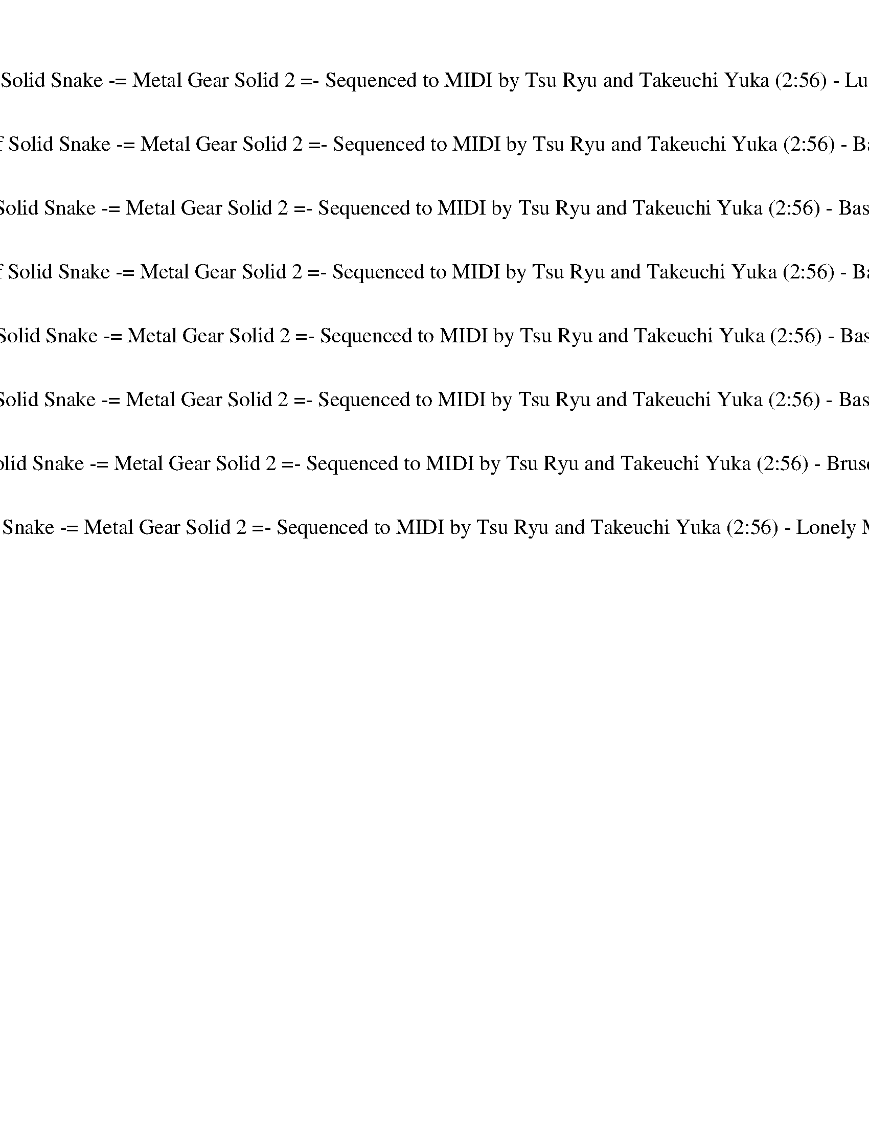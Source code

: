 %abc-2.1
%%song-title       Theme of Solid Snake -= Metal Gear Solid 2 =- Sequenced to MIDI by Tsu Ryu and Takeuchi Yuka
%%song-duration    2:56
%%abc-creator Maestro v2.5.0
%%abc-version 2.1

X: 1
T: Theme of Solid Snake -= Metal Gear Solid 2 =- Sequenced to MIDI by Tsu Ryu and Takeuchi Yuka (2:56) - Lute of Ages
%%part-name Lute of Ages
M: 4/4
Q: 150
K: C maj

+mf+ z8 |
z8 |
z8 |
z8 |
z8 |
z8 |
z8 |
z8 |
z8 |
% Bar 10 (0:14)
z8 |
z8 |
z8 |
z8 |
z8 |
z8 |
z8 |
z8 |
z8 |
z8 |
% Bar 20 (0:30)
z8 |
z8 |
z8 |
z8 |
z8 |
z8 |
z8 |
z8 |
z8 |
z8 |
% Bar 30 (0:46)
z8 |
z8 |
z8 |
z8 |
z8 |
z8 |
z8 |
z8 |
z8 |
a/ a/ ^c/ c/ ^g/ g/ c/ c/ a/ a/ c/ c/ g/ g/ c/ c/ |
% Bar 40 (1:02)
a/ a/ ^c/ c/ ^g/ g/ c/ c/ a/ a/ c/ c/ g/ g/ c/ c/ |
a/ a/ ^c/ c/ ^g/ g/ c/ c/ a/ a/ c/ c/ g/ g/ c/ c/ |
a/ a/ ^c/ c/ ^g/ g/ c/ c/ a/ a/ c/ c/ g/ g/ c/ c/ |
a/ a/ ^c/ c/ ^g/ g/ c/ c/ a/ a/ c/ c/ g/ g/ c/ c/ |
a/ a/ ^c/ c/ ^g/ g/ c/ c/ a/ a/ c/ c/ g/ g/ c/ c/ |
a/ a/ ^c/ c/ ^g/ g/ c/ c/ a/ a/ c/ c/ g/ g/ c/ c/ |
a/ a/ ^c/ c/ ^g/ g/ c/ c/ a/ a/ c/ c/ g/ g/ c/ c/ |
[A8-^c8-] |
[A8^c8] |
[^G8-B8-] |
% Bar 50 (1:18)
[^G8B8] |
^G8- |
^G4- [G4B4] |
[^G8-B8-] |
[^G8B8] |
[A8-^c8-] |
[A8^c8] |
[^G8-B8-] |
[^G8B8] |
^G8- |
% Bar 60 (1:34)
^G4- [G4B4] |
[^G8-B8-] |
[^G8B8] |
[A8-^c8-] |
[A8^c8] |
[^G8-B8-] |
[^G8B8] |
^G8- |
^G4- [G4B4] |
[^G8-B8-] |
% Bar 70 (1:50)
[^G8B8] |
z8 |
z8 |
z8 |
z8 |
z8 |
z8 |
z8 |
z8 |
z8 |
% Bar 80 (2:06)
z8 |
z8 |
z8 |
z8 |
z8 |
z8 |
z8 |
^f/ a/ ^c/ a/ f/ a/ c/ a/ f/ a/ c/ a/ f/ a/ c/ a/ |
e/ ^g/ b/ g/ e/ g/ b/ g/ e/ g/ b/ g/ e/ g/ b/ g/ |
^f/ a/ ^c/ a/ f/ a/ c/ a/ f/ a/ c/ a/ f/ a/ c/ a/ |
% Bar 90 (2:22)
e/ ^g/ b/ g/ e/ g/ b/ g/ e/ g/ b/ g/ e/ g/ b/ g/ |
^f/ a/ ^c/ a/ f/ a/ c/ a/ f/ a/ c/ a/ f/ a/ c/ a/ |
e/ ^g/ b/ g/ e/ g/ b/ g/ e/ g/ b/ g/ e/ g/ b/ g/ |
^f/ a/ ^c/ a/ f/ a/ c/ a/ f/ a/ c/ a/ f/ a/ c/ a/ |
e/ ^g/ b/ g/ e/ g/ b/ g/ e/ g/ b/ g/ e/ g/ b/ g/ |
z8 |
z8 |
z8 |
z8 |
z8 |
% Bar 100 (2:38)
z8 |
z8 |
z8 |
z8 |
z8 |
z8 |
z8 |
z8 |
z8 |
z8 |
% Bar 110 (2:54)
z8 |]


X: 2
T: Theme of Solid Snake -= Metal Gear Solid 2 =- Sequenced to MIDI by Tsu Ryu and Takeuchi Yuka (2:56) - Basic Harp
%%part-name Basic Harp
M: 4/4
Q: 150
K: C maj

+f+ z8 |
z8 |
z8 |
z8 |
z8 |
z8 |
z8 |
z8 |
z8 |
% Bar 10 (0:14)
z8 |
z8 |
z8 |
z8 |
z8 |
z8 |
z8 |
z8 |
z8 |
z8 |
% Bar 20 (0:30)
z8 |
z8 |
z8 |
z8 |
z8 |
z8 |
z8 |
z8 |
z8 |
z8 |
% Bar 30 (0:46)
z8 |
z8 |
z8 |
z8 |
z8 |
z8 |
z8 |
z8 |
z8 |
a/ a/ ^c/ c/ ^g/ g/ c/ c/ a/ a/ c/ c/ g/ g/ c/ c/ |
% Bar 40 (1:02)
a/ a/ ^c/ c/ ^g/ g/ c/ c/ a/ a/ c/ c/ g/ g/ c/ c/ |
a/ a/ ^c/ c/ ^g/ g/ c/ c/ a/ a/ c/ c/ g/ g/ c/ c/ |
a/ a/ ^c/ c/ ^g/ g/ c/ c/ a/ a/ c/ c/ g/ g/ c/ c/ |
a/ a/ ^c/ c/ ^g/ g/ c/ c/ a/ a/ c/ c/ g/ g/ c/ c/ |
a/ a/ ^c/ c/ ^g/ g/ c/ c/ a/ a/ c/ c/ g/ g/ c/ c/ |
a/ a/ ^c/ c/ ^g/ g/ c/ c/ a/ a/ c/ c/ g/ g/ c/ c/ |
a/ a/ ^c/ c/ ^g/ g/ c/ c/ a/ a/ c/ c/ g/ g/ c/ c/ |
[A8-^c8-] |
[A8^c8] |
[^G8-B8-] |
% Bar 50 (1:18)
[^G8B8] |
^G8- |
^G4- [G4B4] |
[^G8-B8-] |
[^G8B8] |
z8 |
z8 |
z8 |
z8 |
z8 |
% Bar 60 (1:34)
z8 |
z8 |
z8 |
z8 |
z8 |
z8 |
z8 |
z8 |
z8 |
z8 |
% Bar 70 (1:50)
z8 |
z8 |
z8 |
z8 |
z8 |
z8 |
z8 |
z8 |
z8 |
z8 |
% Bar 80 (2:06)
z8 |
z8 |
z8 |
z8 |
z8 |
z8 |
z8 |
z8 |
z8 |
z8 |
% Bar 90 (2:22)
z8 |
z8 |
z8 |
z8 |
z8 |
z8 |
z8 |
z8 |
z8 |
z8 |
% Bar 100 (2:38)
z8 |
z8 |
z8 |
z8 |
z8 |
z8 |
z8 |
z8 |
z8 |
z8 |
% Bar 110 (2:54)
z8 |]


X: 3
T: Theme of Solid Snake -= Metal Gear Solid 2 =- Sequenced to MIDI by Tsu Ryu and Takeuchi Yuka (2:56) - Basic Theorbo
%%part-name Basic Theorbo
M: 4/4
Q: 150
K: C maj

+f+ ^F, F, F, F, F,/ F,/ F, F, F, |
^F,/ F,/ F, F, F, F,/ F,/ F, F, F, |
^F, F, F, F, F,/ F,/ F, F, F, |
^F,/ F,/ F, F, F, F,/ F,/ F, F, F, |
^F, F, F, F, F,/ F,/ F, F, F, |
^F,/ F,/ F, F, F, F,/ F,/ F, F, F, |
^F, F, F, F, F,/ F,/ F, F, F, |
^F,/ F,/ F, F, F, F,/ F,/ F, F, F, |
^F, F, F, F, F,/ F,/ F, F, F, |
% Bar 10 (0:14)
^F,/ F,/ F, F, F, F,/ F,/ F, F, F, |
^F, F, F, F, F,/ F,/ F, F, F, |
^F,/ F,/ F, F, F, F,/ F,/ F, F, F, |
^F, F, F, F, F,/ F,/ F, F, F, |
^F,/ F,/ F, F, F, F,/ F,/ F, F, F, |
^F, F, F, F, F,/ F,/ F, F, F, |
^F,/ F,/ F, F, F, F,/ F,/ F, F, F, |
^F, F, F, F, F,/ F,/ F, F, F, |
^F,/ F,/ F, F, F, F,/ F,/ F, F, F, |
^F, F, F, F, F,/ F,/ F, F, F, |
% Bar 20 (0:30)
^F,/ F,/ F, F, F, F,/ F,/ F, F, F, |
^F, F, F, F, F,/ F,/ F, F, F, |
^F,/ F,/ F, F, F, F,/ F,/ F, F, F, |
^F, F, F, F, F,/ F,/ F, F, F, |
^F,/ F,/ F, F, F, F,/ F,/ F, F, F, |
^F, F, F, F, F,/ F,/ F, F, F, |
^F,/ F,/ F, F, F, F,/ F,/ F, F, F, |
^F, F, F, F, F,/ F,/ F, F, F, |
^F,/ F,/ F, F, F, F,/ F,/ F, F, F, |
^F, F, F, F, F,/ F,/ F, F, F, |
% Bar 30 (0:46)
^F,/ F,/ F, F, F, F,/ F,/ F, F, F, |
^F, F, F, F, F,/ F,/ F, F, F, |
^F,/ F,/ F, F, F, F,/ F,/ F, F, F, |
^F, F, F, F, F,/ F,/ F, F, F, |
^F,/ F,/ F, F, F, F,/ F,/ F, F, F, |
^F, F, F, F, F,/ F,/ F, F, F, |
^F,/ F,/ F, F, F, F,/ F,/ F, F, F, |
z8 |
z8 |
^F,/ z/ [F,/^C/] z/ [F,/C/^F/] z/ +mf+ [C/F/] z/ +f+ [E/F/] z/ [E/F/] z/ +mf+ [E/F/] z/ +f+ [C/F/] z/ |
% Bar 40 (1:02)
[^C/^F/] z/ +mf+ [C/F/] z/ F/ z/ F/ z/ +f+ [E/F/] z/ [E/F/] z/ +mf+ [E/F/] z/ +f+ [C/F/] z/ |
+mf+ ^C/ z/ +f+ C/ z/ [C/^F/] z/ +mf+ [C/F/] z/ +f+ [E/F/] z/ [E/F/] z/ +mf+ [E/F/] z/ +f+ [C/F/] z/ |
[^C/^F/] z/ +mf+ [C/F/] z/ F/ z/ F/ z/ +f+ [E/F/] z/ [E/F/] z/ +mf+ [E/F/] z/ +f+ [C/F/] z/ |
^F,/ z/ [F,/^C/] z/ [F,/C/^F/] z/ +mf+ [C/F/] z/ +f+ [E/F/] z/ [E/F/] z/ +mf+ [E/F/] z/ +f+ [C/F/] z/ |
[^C/^F/] z/ +mf+ [C/F/] z/ F/ z/ F/ z/ +f+ [E/F/] z/ [E/F/] z/ +mf+ [E/F/] z/ +f+ [C/F/] z/ |
+mf+ ^C/ z/ +f+ C/ z/ [C/^F/] z/ +mf+ [C/F/] z/ +f+ [E/F/] z/ [E/F/] z/ +mf+ [E/F/] z/ +f+ [C/F/] z/ |
[^C/^F/] z/ +mf+ [C/F/] z/ F/ z/ F/ z/ +f+ [E/F/] z/ [E/F/] z/ +mf+ [E/F/] z/ +f+ [C/F/] z/ |
^F,/ z/ [F,/^C/] z/ [F,/C/^F/] z/ +mf+ [C/F/] z/ +f+ [E/F/] z/ [E/F/] z/ +mf+ [E/F/] z/ +f+ [C/F/] z/ |
[^C/^F/] z/ +mf+ [C/F/] z/ F/ z/ F/ z/ +f+ [E/F/] z/ [E/F/] z/ +mf+ [E/F/] z/ +f+ [C/F/] z/ |
+mf+ ^C/ z/ +f+ C/ z/ [C/^F/] z/ +mf+ [C/F/] z/ +f+ [E/F/] z/ [E/F/] z/ +mf+ [E/F/] z/ +f+ [C/F/] z/ |
% Bar 50 (1:18)
[^C/^F/] z/ +mf+ [C/F/] z/ F/ z/ F/ z/ +f+ [E/F/] z/ [E/F/] z/ +mf+ [E/F/] z/ +f+ [C/F/] z/ |
^F,/ z/ [F,/^C/] z/ [F,/C/^F/] z/ +mf+ [C/F/] z/ +f+ [E/F/] z/ [E/F/] z/ +mf+ [E/F/] z/ +f+ [C/F/] z/ |
[^C/^F/] z/ +mf+ [C/F/] z/ F/ z/ F/ z/ +f+ [E/F/] z/ [E/F/] z/ +mf+ [E/F/] z/ +f+ [C/F/] z/ |
+mf+ ^C/ z/ +f+ C/ z/ [C/^F/] z/ +mf+ [C/F/] z/ +f+ [E/F/] z/ [E/F/] z/ +mf+ [E/F/] z/ +f+ [C/F/] z/ |
[^C/^F/] z/ +mf+ [C/F/] z/ F/ z/ F/ z/ +f+ [E/F/] z/ [E/F/] z/ +mf+ [E/F/] z/ +f+ [C/F/] z/ |
^F,/ z/ [F,/^C/] z/ [F,/C/^F/] z/ +mf+ [C/F/] z/ +f+ [E/F/] z/ [E/F/] z/ +mf+ [E/F/] z/ +f+ [C/F/] z/ |
[^C/^F/] z/ +mf+ [C/F/] z/ F/ z/ F/ z/ +f+ [E/F/] z/ [E/F/] z/ +mf+ [E/F/] z/ +f+ [C/F/] z/ |
+mf+ ^C/ z/ +f+ C/ z/ [C/^F/] z/ +mf+ [C/F/] z/ +f+ [E/F/] z/ [E/F/] z/ +mf+ [E/F/] z/ +f+ [C/F/] z/ |
[^C/^F/] z/ +mf+ [C/F/] z/ F/ z/ F/ z/ +f+ [E/F/] z/ [E/F/] z/ +mf+ [E/F/] z/ +f+ [C/F/] z/ |
^F,/ z/ [F,/^C/] z/ [F,/C/^F/] z/ +mf+ [C/F/] z/ +f+ [E/F/] z/ [E/F/] z/ +mf+ [E/F/] z/ +f+ [C/F/] z/ |
% Bar 60 (1:34)
[^C/^F/] z/ +mf+ [C/F/] z/ F/ z/ F/ z/ +f+ [E/F/] z/ [E/F/] z/ +mf+ [E/F/] z/ +f+ [C/F/] z/ |
+mf+ ^C/ z/ +f+ C/ z/ [C/^F/] z/ +mf+ [C/F/] z/ +f+ [E/F/] z/ [E/F/] z/ +mf+ [E/F/] z/ +f+ [C/F/] z/ |
[^C/^F/] z/ +mf+ [C/F/] z/ F/ z/ F/ z/ +f+ [E/F/] z/ [E/F/] z/ +mf+ [E/F/] z/ +f+ [C/F/] z/ |
^F,/ z/ [F,/^C/] z/ [F,/C/^F/] z/ +mf+ [C/F/] z/ +f+ [E/F/] z/ [E/F/] z/ +mf+ [E/F/] z/ +f+ [C/F/] z/ |
[^C/^F/] z/ +mf+ [C/F/] z/ F/ z/ F/ z/ +f+ [E/F/] z/ [E/F/] z/ +mf+ [E/F/] z/ +f+ [C/F/] z/ |
+mf+ ^C/ z/ +f+ C/ z/ [C/^F/] z/ +mf+ [C/F/] z/ +f+ [E/F/] z/ [E/F/] z/ +mf+ [E/F/] z/ +f+ [C/F/] z/ |
[^C/^F/] z/ +mf+ [C/F/] z/ F/ z/ F/ z/ +f+ [E/F/] z/ [E/F/] z/ +mf+ [E/F/] z/ +f+ [C/F/] z/ |
^F,/ z/ [F,/^C/] z/ [F,/C/^F/] z/ +mf+ [C/F/] z/ +f+ [E/F/] z/ [E/F/] z/ +mf+ [E/F/] z/ +f+ [C/F/] z/ |
[^C/^F/] z/ +mf+ [C/F/] z/ F/ z/ F/ z/ +f+ [E/F/] z/ [E/F/] z/ +mf+ [E/F/] z/ +f+ [C/F/] z/ |
+mf+ ^C/ z/ +f+ C/ z/ [C/^F/] z/ +mf+ [C/F/] z/ +f+ [E/F/] z/ [E/F/] z/ +mf+ [E/F/] z/ +f+ [C/F/] z/ |
% Bar 70 (1:50)
z8 |
^F,/ z/ [F,/^C/] z/ [F,/C/^F/] z/ +mf+ [C/F/] z/ +f+ [E/F/] z/ [E/F/] z/ +mf+ [E/F/] z/ +f+ [C/F/] z/ |
[^C/^F/] z/ +mf+ [C/F/] z/ F/ z/ F/ z/ +f+ [E/F/] z/ [E/F/] z/ +mf+ [E/F/] z/ +f+ [C/F/] z/ |
+mf+ ^C/ z/ +f+ C/ z/ [C/^F/] z/ +mf+ [C/F/] z/ +f+ [E/F/] z/ [E/F/] z/ +mf+ [E/F/] z/ +f+ [C/F/] z/ |
[^C/^F/] z/ +mf+ [C/F/] z/ F/ z/ F/ z/ +f+ [E/F/] z/ [E/F/] z/ +mf+ [E/F/] z/ +f+ [C/F/] z/ |
^F,/ z/ [F,/^C/] z/ [F,/C/^F/] z/ +mf+ [C/F/] z/ +f+ [E/F/] z/ [E/F/] z/ +mf+ [E/F/] z/ +f+ [C/F/] z/ |
[^C/^F/] z/ +mf+ [C/F/] z/ F/ z/ F/ z/ +f+ [E/F/] z/ [E/F/] z/ +mf+ [E/F/] z/ +f+ [C/F/] z/ |
+mf+ ^C/ z/ +f+ C/ z/ [C/^F/] z/ +mf+ [C/F/] z/ +f+ [E/F/] z/ [E/F/] z/ +mf+ [E/F/] z/ +f+ [C/F/] z/ |
[^C/^F/] z/ +mf+ [C/F/] z/ F/ z/ F/ z/ +f+ [E/F/] z/ [E/F/] z/ +mf+ [E/F/] z/ +f+ [C/F/] z/ |
E,/ z/ [E,/B,/] z/ [E,/B,/E/] z/ +mf+ [B,/E/] z/ +f+ [D/E/] z/ [D/E/] z/ +mf+ [D/E/] z/ +f+ [B,/E/] z/ |
% Bar 80 (2:06)
[B,/E/] z/ +mf+ [B,/E/] z/ E/ z/ E/ z/ +f+ [D/E/] z/ [D/E/] z/ +mf+ [D/E/] z/ +f+ [B,/E/] z/ |
+mf+ B,/ z/ +f+ B,/ z/ [B,/E/] z/ +mf+ [B,/E/] z/ +f+ [D/E/] z/ [D/E/] z/ +mf+ [D/E/] z/ +f+ [B,/E/] z/ |
[B,/E/] z/ +mf+ [B,/E/] z/ E/ z/ E/ z/ +f+ [D/E/] z/ [D/E/] z/ +mf+ [D/E/] z/ +f+ [B,/E/] z/ |
E,/ z/ [E,/B,/] z/ [E,/B,/E/] z/ +mf+ [B,/E/] z/ +f+ [D/E/] z/ [D/E/] z/ +mf+ [D/E/] z/ +f+ [B,/E/] z/ |
[B,/E/] z/ +mf+ [B,/E/] z/ E/ z/ E/ z/ +f+ [D/E/] z/ [D/E/] z/ +mf+ [D/E/] z/ +f+ [B,/E/] z/ |
+mf+ B,/ z/ +f+ B,/ z/ [B,/E/] z/ +mf+ [B,/E/] z/ +f+ [D/E/] z/ [D/E/] z/ +mf+ [D/E/] z/ +f+ [B,/E/] z/ |
[B,/E/] z/ +mf+ [B,/E/] z/ E/ z/ E/ z/ +f+ [D/E/] z/ [D/E/] z/ +mf+ [D/E/] z/ +f+ [B,/E/] z/ |
^F,/ z/ [F,/^C/] z/ [F,/C/^F/] z/ +mf+ [C/F/] z/ +f+ [E/F/] z/ [E/F/] z/ +mf+ [E/F/] z/ +f+ [C/F/] z/ |
[^C/^F/] z/ +mf+ [C/F/] z/ F/ z/ F/ z/ +f+ [E/F/] z/ [E/F/] z/ +mf+ [E/F/] z/ +f+ [C/F/] z/ |
+mf+ ^C/ z/ +f+ C/ z/ [C/^F/] z/ +mf+ [C/F/] z/ +f+ [E/F/] z/ [E/F/] z/ +mf+ [E/F/] z/ +f+ [C/F/] z/ |
% Bar 90 (2:22)
[^C/^F/] z/ +mf+ [C/F/] z/ F/ z/ F/ z/ +f+ [E/F/] z/ [E/F/] z/ +mf+ [E/F/] z/ +f+ [C/F/] z/ |
^F,/ z/ [F,/^C/] z/ [F,/C/^F/] z/ +mf+ [C/F/] z/ +f+ [E/F/] z/ [E/F/] z/ +mf+ [E/F/] z/ +f+ [C/F/] z/ |
[^C/^F/] z/ +mf+ [C/F/] z/ F/ z/ F/ z/ +f+ [E/F/] z/ [E/F/] z/ +mf+ [E/F/] z/ +f+ [C/F/] z/ |
+mf+ ^C/ z/ +f+ C/ z/ [C/^F/] z/ +mf+ [C/F/] z/ +f+ [E/F/] z/ [E/F/] z/ +mf+ [E/F/] z/ +f+ [C/F/] z/ |
[^C/^F/] z/ +mf+ [C/F/] z/ F/ z/ F/ z/ +f+ [E/F/] z/ [E/F/] z/ +mf+ [E/F/] z/ +f+ [C/F/] z/ |
^F,2 F,2 F,2 F,2 |
^F,2 F,2 F,2 F,2 |
E,2 E,2 E,2 E,2 |
E,2 E,2 E,2 E,2 |
^D,2 D,2 D,2 D,2 |
% Bar 100 (2:38)
^D,2 D,2 D,2 D,2 |
D,2 D,2 D,2 D,2 |
E,2 E,2 E,2 E,2 |
^F,2 F,2 F,2 F,2 |
^F,2 F,2 F,2 F,2 |
E,2 E,2 E,2 E,2 |
E,2 E,2 E,2 E,2 |
^D,2 D,2 D,2 D,2 |
^D,2 D,2 D,2 D,2 |
D,2 D,2 D,2 D,2 |
% Bar 110 (2:54)
E,2 E,2 E,2 E,2 |]


X: 4
T: Theme of Solid Snake -= Metal Gear Solid 2 =- Sequenced to MIDI by Tsu Ryu and Takeuchi Yuka (2:56) - Basic Flute
%%part-name Basic Flute
M: 4/4
Q: 150
K: C maj

+mp+ z8 |
z8 |
z8 |
z8 |
z8 |
z8 |
z8 |
z8 |
[E8-^F8-B8-] |
% Bar 10 (0:14)
[E8^F8B8] |
[^D8-F8-^A8-] |
[^D8F8^A8] |
[E8-^F8-B8-] |
[E8^F8B8] |
[^D8-F8-^A8-] |
[^D8F8^A8] |
[^C8-E8-A8-] |
[^C8-E8-A8-] |
[^C8E8A8] |
% Bar 20 (0:30)
[^C8E8A8] |
[E8-^F8-B8-] |
[E8^F8B8] |
[^D8-^F8-^A8-] |
[^D8^F8^A8] |
[^C8-E8-A8-] |
[^C8-E8-A8-] |
[^C8E8A8] |
[^C8E8A8] |
[E8-^F8-B8-] |
% Bar 30 (0:46)
[E8^F8B8] |
[^D8-^F8-^A8-] |
[^D8^F8^A8] |
[^C8-E8-A8-] |
[^C8E8A8] |
[^C8-^F8-] |
[^C8-^F8-] |
[^C8^F8] |
[^C8^F8] |
z8 |
% Bar 40 (1:02)
z8 |
z8 |
z8 |
z8 |
z8 |
z8 |
z8 |
z8 |
z8 |
z8 |
% Bar 50 (1:18)
z8 |
z8 |
z8 |
z8 |
z8 |
+f+ [^F,8-A,8-] |
[^F,2-A,2-] [F,3/2A,3/2-] [F,/-A,/] [F,4A,4] |
[^G,8-B,8-] |
[^G,4B,4] [G,4B,4] |
[^C,8-A,8-] |
% Bar 60 (1:34)
[^C,4A,4] [C,4E,4] |
[^D,8-B,8-] |
[^D,4B,4] [^G,4B,4] |
[^C,8-A,8-] |
[^C,4A,4] [C,4E,4] |
[^D,8-B,8-] |
[^D,4B,4] [^G,4B,4] |
[^C,8-A,8-] |
[^C,4A,4] [C,4E,4] |
[^D,8-^F,8-] |
% Bar 70 (1:50)
[^D,8^F,8] |
z8 |
z8 |
z8 |
z8 |
z8 |
z8 |
z8 |
z8 |
+mp+ [^F,4-B,4-] [F,3B,3] [F,-A,-] |
% Bar 80 (2:06)
[^F,4-A,4-] [F,A,] [D,3F,3] |
[E,8G,8] |
[^F,4-A,4-] [F,A,] [D,3F,3] |
[^F,4-B,4-] [F,3B,3] [F,-A,-] |
[^F,4-A,4-] [F,A,] [D,3F,3] |
[E,8G,8] |
[D,8^F,8] |
^F/ A/ ^c/ A/ F/ A/ c/ A/ F/ A/ c/ A/ F/ A/ c/ A/ |
E/ ^G/ B/ G/ E/ G/ B/ G/ E/ G/ B/ G/ E/ G/ B/ G/ |
^F/ A/ ^c/ A/ F/ A/ c/ A/ F/ A/ c/ A/ F/ A/ c/ A/ |
% Bar 90 (2:22)
E/ ^G/ B/ G/ E/ G/ B/ G/ E/ G/ B/ G/ E/ G/ B/ G/ |
^F/ A/ ^c/ A/ F/ A/ c/ A/ F/ A/ c/ A/ F/ A/ c/ A/ |
E/ ^G/ B/ G/ E/ G/ B/ G/ E/ G/ B/ G/ E/ G/ B/ G/ |
^F/ A/ ^c/ A/ F/ A/ c/ A/ F/ A/ c/ A/ F/ A/ c/ A/ |
E/ ^G/ B/ G/ E/ G/ B/ G/ E/ G/ B/ G/ E/ G/ B/ G/ |
[A,8-^C8-] |
[A,4^C4] [^G,2B,2] [A,2C2] |
[^G,2-B,2] [^F,G,A,] [E,5-G,5-] |
[E,8^G,8] |
[^F,8-B,8-] |
% Bar 100 (2:38)
[^F,4-B,4] [F,4B,4] |
[E,8A,8] |
[E,4^G,4] [E,4B,4] |
[A,8-^C8-] |
[A,4^C4] [^G,2B,2] [A,2C2] |
[^G,2-B,2] [^F,G,A,] [E,5-G,5-] |
[E,8^G,8] |
[^F,8-B,8-] |
[^F,4-B,4] [F,4B,4] |
+f+ [E,4-^F,4A,4] +mp+ [E,4^C4^F4] |
% Bar 110 (2:54)
+f+ [E,4-^C4E4] +mp+ [E,4E4^G4] |]


X: 5
T: Theme of Solid Snake -= Metal Gear Solid 2 =- Sequenced to MIDI by Tsu Ryu and Takeuchi Yuka (2:56) - Basic Clarinet
%%part-name Basic Clarinet
M: 4/4
Q: 150
K: C maj

+f+ ^F,/ z/ [F,/^C/] z/ [F,/C/^F/] z/ +mf+ [C/F/] z/ +f+ [E/F/] z/ [E/F/] z/ +mf+ [E/F/] z/ +f+ [C/F/] z/ |
[^C/^F/] z/ +mf+ [C/F/] z/ F/ z/ F/ z/ +f+ [E/F/] z/ [E/F/] z/ +mf+ [E/F/] z/ +f+ [C/F/] z/ |
+mf+ ^C/ z/ +f+ C/ z/ [C/^F/] z/ +mf+ [C/F/] z/ +f+ [E/F/] z/ [E/F/] z/ +mf+ [E/F/] z/ +f+ [C/F/] z/ |
[^C/^F/] z/ +mf+ [C/F/] z/ F/ z/ F/ z/ +f+ [E/F/] z/ [E/F/] z/ +mf+ [E/F/] z/ +f+ [C/F/] z/ |
+mf+ ^C/ z/ +f+ C/ z/ [C/^F/] z/ +mf+ [C/F/] z/ +f+ [E/F/] z/ [E/F/] z/ +mf+ [E/F/] z/ +f+ [C/F/] z/ |
[^C/^F/] z/ +mf+ [C/F/] z/ F/ z/ F/ z/ +f+ [E/F/] z/ [E/F/] z/ +mf+ [E/F/] z/ +f+ [C/F/] z/ |
+mf+ ^C/ z/ +f+ C/ z/ [C/^F/] z/ +mf+ [C/F/] z/ +f+ [E/F/] z/ [E/F/] z/ +mf+ [E/F/] z/ +f+ [C/F/] z/ |
[^C/^F/] z/ +mf+ [C/F/] z/ F/ z/ F/ z/ +f+ [E/F/] z/ [E/F/] z/ +mf+ [E/F/] z/ +f+ [C/F/] z/ |
+mf+ ^C/ z/ +f+ C/ z/ [C/^F/] z/ +mf+ [C/F/] z/ +f+ [E/F/] z/ [E/F/] z/ +mf+ [E/F/] z/ +f+ [C/F/] z/ |
% Bar 10 (0:14)
[^C/^F/] z/ +mf+ [C/F/] z/ F/ z/ F/ z/ +f+ [E/F/] z/ [E/F/] z/ +mf+ [E/F/] z/ +f+ [C/F/] z/ |
+mf+ ^C/ z/ +f+ C/ z/ [C/^F/] z/ +mf+ [C/F/] z/ +f+ [E/F/] z/ [E/F/] z/ +mf+ [E/F/] z/ +f+ [C/F/] z/ |
[^C/^F/] z/ +mf+ [C/F/] z/ F/ z/ F/ z/ +f+ [E/F/] z/ [E/F/] z/ +mf+ [E/F/] z/ +f+ [C/F/] z/ |
+mf+ ^C/ z/ +f+ C/ z/ [C/^F/] z/ +mf+ [C/F/] z/ +f+ [E/F/] z/ [E/F/] z/ +mf+ [E/F/] z/ +f+ [C/F/] z/ |
[^C/^F/] z/ +mf+ [C/F/] z/ F/ z/ F/ z/ +f+ [E/F/] z/ [E/F/] z/ +mf+ [E/F/] z/ +f+ [C/F/] z/ |
+mf+ ^C/ z/ +f+ C/ z/ [C/^F/] z/ +mf+ [C/F/] z/ +f+ [E/F/] z/ [E/F/] z/ +mf+ [E/F/] z/ +f+ [C/F/] z/ |
[^C/^F/] z/ +mf+ [C/F/] z/ F/ z/ F/ z/ +f+ [E/F/] z/ [E/F/] z/ +mf+ [E/F/] z/ +f+ [C/F/] z/ |
+mf+ ^C/ z/ +f+ C/ z/ [C/^F/] z/ +mf+ [C/F/] z/ +f+ [E/F/] z/ [E/F/] z/ +mf+ [E/F/] z/ +f+ [C/F/] z/ |
[^C/^F/] z/ +mf+ [C/F/] z/ F/ z/ F/ z/ +f+ [E/F/] z/ [E/F/] z/ +mf+ [E/F/] z/ +f+ [C/F/] z/ |
+mf+ ^C/ z/ +f+ C/ z/ [C/^F/] z/ +mf+ [C/F/] z/ +f+ [E/F/] z/ [E/F/] z/ +mf+ [E/F/] z/ +f+ [C/F/] z/ |
% Bar 20 (0:30)
[^C/^F/] z/ +mf+ [C/F/] z/ F/ z/ F/ z/ +f+ [E/F/] z/ [E/F/] z/ +mf+ [E/F/] z/ +f+ [C/F/] z/ |
+mf+ ^C/ z/ +f+ C/ z/ [C/^F/] z/ +mf+ [C/F/] z/ +f+ [E/F/] z/ [E/F/] z/ +mf+ [E/F/] z/ +f+ [C/F/] z/ |
[^C/^F/] z/ +mf+ [C/F/] z/ F/ z/ F/ z/ +f+ [E/F/] z/ [E/F/] z/ +mf+ [E/F/] z/ +f+ [C/F/] z/ |
+mf+ ^C/ z/ +f+ C/ z/ [C/^F/] z/ +mf+ [C/F/] z/ +f+ [E/F/] z/ [E/F/] z/ +mf+ [E/F/] z/ +f+ [C/F/] z/ |
[^C/^F/] z/ +mf+ [C/F/] z/ F/ z/ F/ z/ +f+ [E/F/] z/ [E/F/] z/ +mf+ [E/F/] z/ +f+ [C/F/] z/ |
+mf+ ^C/ z/ +f+ C/ z/ [C/^F/] z/ +mf+ [C/F/] z/ +f+ [E/F/] z/ [E/F/] z/ +mf+ [E/F/] z/ +f+ [C/F/] z/ |
[^C/^F/] z/ +mf+ [C/F/] z/ F/ z/ F/ z/ +f+ [E/F/] z/ [E/F/] z/ +mf+ [E/F/] z/ +f+ [C/F/] z/ |
+mf+ ^C/ z/ +f+ C/ z/ [C/^F/] z/ +mf+ [C/F/] z/ +f+ [E/F/] z/ [E/F/] z/ +mf+ [E/F/] z/ +f+ [C/F/] z/ |
[^C/^F/] z/ +mf+ [C/F/] z/ F/ z/ F/ z/ +f+ [E/F/] z/ [E/F/] z/ +mf+ [E/F/] z/ +f+ [C/F/] z/ |
+mf+ ^C/ z/ +f+ C/ z/ [C/^F/] z/ +mf+ [C/F/] z/ +f+ [E/F/] z/ [E/F/] z/ +mf+ [E/F/] z/ +f+ [C/F/] z/ |
% Bar 30 (0:46)
[^C/^F/] z/ +mf+ [C/F/] z/ F/ z/ F/ z/ +f+ [E/F/] z/ [E/F/] z/ +mf+ [E/F/] z/ +f+ [C/F/] z/ |
+mf+ ^C/ z/ +f+ C/ z/ [C/^F/] z/ +mf+ [C/F/] z/ +f+ [E/F/] z/ [E/F/] z/ +mf+ [E/F/] z/ +f+ [C/F/] z/ |
[^C/^F/] z/ +mf+ [C/F/] z/ F/ z/ F/ z/ +f+ [E/F/] z/ [E/F/] z/ +mf+ [E/F/] z/ +f+ [C/F/] z/ |
+mf+ ^C/ z/ +f+ C/ z/ [C/^F/] z/ +mf+ [C/F/] z/ +f+ [E/F/] z/ [E/F/] z/ +mf+ [E/F/] z/ +f+ [C/F/] z/ |
[^C/^F/] z/ +mf+ [C/F/] z/ F/ z/ F/ z/ +f+ [E/F/] z/ [E/F/] z/ +mf+ [E/F/] z/ +f+ [C/F/] z/ |
+mf+ ^C/ z/ +f+ C/ z/ [C/^F/] z/ +mf+ [C/F/] z/ +f+ [E/F/] z/ [E/F/] z/ +mf+ [E/F/] z/ +f+ [C/F/] z/ |
[^C/^F/] z/ +mf+ [C/F/] z/ F/ z/ F/ z/ +f+ [E/F/] z/ [E/F/] z/ +mf+ [E/F/] z/ +f+ [C/F/] z/ |
z8 |
z8 |
^F,/ z/ [F,/^C/] z/ [F,/C/^F/] z/ +mf+ [C/F/] z/ +f+ [E/F/] z/ [E/F/] z/ +mf+ [E/F/] z/ +f+ [C/F/] z/ |
% Bar 40 (1:02)
[^C/^F/] z/ +mf+ [C/F/] z/ F/ z/ F/ z/ +f+ [E/F/] z/ [E/F/] z/ +mf+ [E/F/] z/ +f+ [C/F/] z/ |
+mf+ ^C/ z/ +f+ C/ z/ [C/^F/] z/ +mf+ [C/F/] z/ +f+ [E/F/] z/ [E/F/] z/ +mf+ [E/F/] z/ +f+ [C/F/] z/ |
[^C/^F/] z/ +mf+ [C/F/] z/ F/ z/ F/ z/ +f+ [E/F/] z/ [E/F/] z/ +mf+ [E/F/] z/ +f+ [C/F/] z/ |
^F,/ z/ [F,/^C/] z/ [F,/C/^F/] z/ +mf+ [C/F/] z/ +f+ [E/F/] z/ [E/F/] z/ +mf+ [E/F/] z/ +f+ [C/F/] z/ |
[^C/^F/] z/ +mf+ [C/F/] z/ F/ z/ F/ z/ +f+ [E/F/] z/ [E/F/] z/ +mf+ [E/F/] z/ +f+ [C/F/] z/ |
+mf+ ^C/ z/ +f+ C/ z/ [C/^F/] z/ +mf+ [C/F/] z/ +f+ [E/F/] z/ [E/F/] z/ +mf+ [E/F/] z/ +f+ [C/F/] z/ |
[^C/^F/] z/ +mf+ [C/F/] z/ F/ z/ F/ z/ +f+ [E/F/] z/ [E/F/] z/ +mf+ [E/F/] z/ +f+ [C/F/] z/ |
^F,/ z/ [F,/^C/] z/ [F,/C/^F/] z/ +mf+ [C/F/] z/ +f+ [E/F/] z/ [E/F/] z/ +mf+ [E/F/] z/ +f+ [C/F/] z/ |
[^C/^F/] z/ +mf+ [C/F/] z/ F/ z/ F/ z/ +f+ [E/F/] z/ [E/F/] z/ +mf+ [E/F/] z/ +f+ [C/F/] z/ |
+mf+ ^C/ z/ +f+ C/ z/ [C/^F/] z/ +mf+ [C/F/] z/ +f+ [E/F/] z/ [E/F/] z/ +mf+ [E/F/] z/ +f+ [C/F/] z/ |
% Bar 50 (1:18)
[^C/^F/] z/ +mf+ [C/F/] z/ F/ z/ F/ z/ +f+ [E/F/] z/ [E/F/] z/ +mf+ [E/F/] z/ +f+ [C/F/] z/ |
^F,/ z/ [F,/^C/] z/ [F,/C/^F/] z/ +mf+ [C/F/] z/ +f+ [E/F/] z/ [E/F/] z/ +mf+ [E/F/] z/ +f+ [C/F/] z/ |
[^C/^F/] z/ +mf+ [C/F/] z/ F/ z/ F/ z/ +f+ [E/F/] z/ [E/F/] z/ +mf+ [E/F/] z/ +f+ [C/F/] z/ |
+mf+ ^C/ z/ +f+ C/ z/ [C/^F/] z/ +mf+ [C/F/] z/ +f+ [E/F/] z/ [E/F/] z/ +mf+ [E/F/] z/ +f+ [C/F/] z/ |
[^C/^F/] z/ +mf+ [C/F/] z/ F/ z/ F/ z/ +f+ [E/F/] z/ [E/F/] z/ +mf+ [E/F/] z/ +f+ [C/F/] z/ |
^F,/ z/ [F,/^C/] z/ [F,/C/^F/] z/ +mf+ [C/F/] z/ +f+ [E/F/] z/ [E/F/] z/ +mf+ [E/F/] z/ +f+ [C/F/] z/ |
[^C/^F/] z/ +mf+ [C/F/] z/ F/ z/ F/ z/ +f+ [E/F/] z/ [E/F/] z/ +mf+ [E/F/] z/ +f+ [C/F/] z/ |
+mf+ ^C/ z/ +f+ C/ z/ [C/^F/] z/ +mf+ [C/F/] z/ +f+ [E/F/] z/ [E/F/] z/ +mf+ [E/F/] z/ +f+ [C/F/] z/ |
[^C/^F/] z/ +mf+ [C/F/] z/ F/ z/ F/ z/ +f+ [E/F/] z/ [E/F/] z/ +mf+ [E/F/] z/ +f+ [C/F/] z/ |
^F,/ z/ [F,/^C/] z/ [F,/C/^F/] z/ +mf+ [C/F/] z/ +f+ [E/F/] z/ [E/F/] z/ +mf+ [E/F/] z/ +f+ [C/F/] z/ |
% Bar 60 (1:34)
[^C/^F/] z/ +mf+ [C/F/] z/ F/ z/ F/ z/ +f+ [E/F/] z/ [E/F/] z/ +mf+ [E/F/] z/ +f+ [C/F/] z/ |
+mf+ ^C/ z/ +f+ C/ z/ [C/^F/] z/ +mf+ [C/F/] z/ +f+ [E/F/] z/ [E/F/] z/ +mf+ [E/F/] z/ +f+ [C/F/] z/ |
[^C/^F/] z/ +mf+ [C/F/] z/ F/ z/ F/ z/ +f+ [E/F/] z/ [E/F/] z/ +mf+ [E/F/] z/ +f+ [C/F/] z/ |
^F,/ z/ [F,/^C/] z/ [F,/C/^F/] z/ +mf+ [C/F/] z/ +f+ [E/F/] z/ [E/F/] z/ +mf+ [E/F/] z/ +f+ [C/F/] z/ |
[^C/^F/] z/ +mf+ [C/F/] z/ F/ z/ F/ z/ +f+ [E/F/] z/ [E/F/] z/ +mf+ [E/F/] z/ +f+ [C/F/] z/ |
+mf+ ^C/ z/ +f+ C/ z/ [C/^F/] z/ +mf+ [C/F/] z/ +f+ [E/F/] z/ [E/F/] z/ +mf+ [E/F/] z/ +f+ [C/F/] z/ |
[^C/^F/] z/ +mf+ [C/F/] z/ F/ z/ F/ z/ +f+ [E/F/] z/ [E/F/] z/ +mf+ [E/F/] z/ +f+ [C/F/] z/ |
^F,/ z/ [F,/^C/] z/ [F,/C/^F/] z/ +mf+ [C/F/] z/ +f+ [E/F/] z/ [E/F/] z/ +mf+ [E/F/] z/ +f+ [C/F/] z/ |
[^C/^F/] z/ +mf+ [C/F/] z/ F/ z/ F/ z/ +f+ [E/F/] z/ [E/F/] z/ +mf+ [E/F/] z/ +f+ [C/F/] z/ |
+mf+ ^C/ z/ +f+ C/ z/ [C/^F/] z/ +mf+ [C/F/] z/ +f+ [E/F/] z/ [E/F/] z/ +mf+ [E/F/] z/ +f+ [C/F/] z/ |
% Bar 70 (1:50)
z8 |
^F,/ z/ [F,/^C/] z/ [F,/C/^F/] z/ +mf+ [C/F/] z/ +f+ [E/F/] z/ [E/F/] z/ +mf+ [E/F/] z/ +f+ [C/F/] z/ |
[^C/^F/] z/ +mf+ [C/F/] z/ F/ z/ F/ z/ +f+ [E/F/] z/ [E/F/] z/ +mf+ [E/F/] z/ +f+ [C/F/] z/ |
+mf+ ^C/ z/ +f+ C/ z/ [C/^F/] z/ +mf+ [C/F/] z/ +f+ [E/F/] z/ [E/F/] z/ +mf+ [E/F/] z/ +f+ [C/F/] z/ |
[^C/^F/] z/ +mf+ [C/F/] z/ F/ z/ F/ z/ +f+ [E/F/] z/ [E/F/] z/ +mf+ [E/F/] z/ +f+ [C/F/] z/ |
^F,/ z/ [F,/^C/] z/ [F,/C/^F/] z/ +mf+ [C/F/] z/ +f+ [E/F/] z/ [E/F/] z/ +mf+ [E/F/] z/ +f+ [C/F/] z/ |
[^C/^F/] z/ +mf+ [C/F/] z/ F/ z/ F/ z/ +f+ [E/F/] z/ [E/F/] z/ +mf+ [E/F/] z/ +f+ [C/F/] z/ |
+mf+ ^C/ z/ +f+ C/ z/ [C/^F/] z/ +mf+ [C/F/] z/ +f+ [E/F/] z/ [E/F/] z/ +mf+ [E/F/] z/ +f+ [C/F/] z/ |
[^C/^F/] z/ +mf+ [C/F/] z/ F/ z/ F/ z/ +f+ [E/F/] z/ [E/F/] z/ +mf+ [E/F/] z/ +f+ [C/F/] z/ |
E,/ z/ [E,/B,/] z/ [E,/B,/E/] z/ +mf+ [B,/E/] z/ +f+ [D/E/] z/ [D/E/] z/ +mf+ [D/E/] z/ +f+ [B,/E/] z/ |
% Bar 80 (2:06)
[B,/E/] z/ +mf+ [B,/E/] z/ E/ z/ E/ z/ +f+ [D/E/] z/ [D/E/] z/ +mf+ [D/E/] z/ +f+ [B,/E/] z/ |
+mf+ B,/ z/ +f+ B,/ z/ [B,/E/] z/ +mf+ [B,/E/] z/ +f+ [D/E/] z/ [D/E/] z/ +mf+ [D/E/] z/ +f+ [B,/E/] z/ |
[B,/E/] z/ +mf+ [B,/E/] z/ E/ z/ E/ z/ +f+ [D/E/] z/ [D/E/] z/ +mf+ [D/E/] z/ +f+ [B,/E/] z/ |
E,/ z/ [E,/B,/] z/ [E,/B,/E/] z/ +mf+ [B,/E/] z/ +f+ [D/E/] z/ [D/E/] z/ +mf+ [D/E/] z/ +f+ [B,/E/] z/ |
[B,/E/] z/ +mf+ [B,/E/] z/ E/ z/ E/ z/ +f+ [D/E/] z/ [D/E/] z/ +mf+ [D/E/] z/ +f+ [B,/E/] z/ |
+mf+ B,/ z/ +f+ B,/ z/ [B,/E/] z/ +mf+ [B,/E/] z/ +f+ [D/E/] z/ [D/E/] z/ +mf+ [D/E/] z/ +f+ [B,/E/] z/ |
[B,/E/] z/ +mf+ [B,/E/] z/ E/ z/ E/ z/ +f+ [D/E/] z/ [D/E/] z/ +mf+ [D/E/] z/ +f+ [B,/E/] z/ |
^F,/ z/ [F,/^C/] z/ [F,/C/^F/] z/ +mf+ [C/F/] z/ +f+ [E/F/] z/ [E/F/] z/ +mf+ [E/F/] z/ +f+ [C/F/] z/ |
[^C/^F/] z/ +mf+ [C/F/] z/ F/ z/ F/ z/ +f+ [E/F/] z/ [E/F/] z/ +mf+ [E/F/] z/ +f+ [C/F/] z/ |
+mf+ ^C/ z/ +f+ C/ z/ [C/^F/] z/ +mf+ [C/F/] z/ +f+ [E/F/] z/ [E/F/] z/ +mf+ [E/F/] z/ +f+ [C/F/] z/ |
% Bar 90 (2:22)
[^C/^F/] z/ +mf+ [C/F/] z/ F/ z/ F/ z/ +f+ [E/F/] z/ [E/F/] z/ +mf+ [E/F/] z/ +f+ [C/F/] z/ |
^F,/ z/ [F,/^C/] z/ [F,/C/^F/] z/ +mf+ [C/F/] z/ +f+ [E/F/] z/ [E/F/] z/ +mf+ [E/F/] z/ +f+ [C/F/] z/ |
[^C/^F/] z/ +mf+ [C/F/] z/ F/ z/ F/ z/ +f+ [E/F/] z/ [E/F/] z/ +mf+ [E/F/] z/ +f+ [C/F/] z/ |
+mf+ ^C/ z/ +f+ C/ z/ [C/^F/] z/ +mf+ [C/F/] z/ +f+ [E/F/] z/ [E/F/] z/ +mf+ [E/F/] z/ +f+ [C/F/] z/ |
[^C/^F/] z/ +mf+ [C/F/] z/ F/ z/ F/ z/ +f+ [E/F/] z/ [E/F/] z/ +mf+ [E/F/] z/ +f+ [C/F/] z/ |
^F,/ z/ [F,/^C/] z/ [F,/C/^F/] z/ +mf+ [C/F/] z/ +f+ [E/F/] z/ [E/F/] z/ +mf+ [E/F/] z/ +f+ [C/F/] z/ |
[^C/^F/] z/ +mf+ [C/F/] z/ F/ z/ F/ z/ +f+ [E/F/] z/ [E/F/] z/ +mf+ [E/F/] z/ +f+ [C/F/] z/ |
+mf+ ^C/ z/ +f+ C/ z/ [C/^F/] z/ +mf+ [C/F/] z/ +f+ [E/F/] z/ [E/F/] z/ +mf+ [E/F/] z/ +f+ [C/F/] z/ |
[^C/^F/] z/ +mf+ [C/F/] z/ F/ z/ F/ z/ +f+ [E/F/] z/ [E/F/] z/ +mf+ [E/F/] z/ +f+ [C/F/] z/ |
+mf+ ^C/ z/ +f+ C/ z/ [C/^F/] z/ +mf+ [C/F/] z/ +f+ [E/F/] z/ [E/F/] z/ +mf+ [E/F/] z/ +f+ [C/F/] z/ |
% Bar 100 (2:38)
[^C/^F/] z/ +mf+ [C/F/] z/ F/ z/ F/ z/ +f+ [E/F/] z/ [E/F/] z/ +mf+ [E/F/] z/ +f+ [C/F/] z/ |
+mf+ ^C/ z/ +f+ C/ z/ [C/^F/] z/ +mf+ [C/F/] z/ +f+ [E/F/] z/ [E/F/] z/ +mf+ [E/F/] z/ +f+ [C/F/] z/ |
[^C/^F/] z/ +mf+ [C/F/] z/ F/ z/ F/ z/ +f+ [E/F/] z/ [E/F/] z/ +mf+ [E/F/] z/ +f+ [C/F/] z/ |
^F,/ z/ [F,/^C/] z/ [F,/C/^F/] z/ +mf+ [C/F/] z/ +f+ [E/F/] z/ [E/F/] z/ +mf+ [E/F/] z/ +f+ [C/F/] z/ |
[^C/^F/] z/ +mf+ [C/F/] z/ F/ z/ F/ z/ +f+ [E/F/] z/ [E/F/] z/ +mf+ [E/F/] z/ +f+ [C/F/] z/ |
+mf+ ^C/ z/ +f+ C/ z/ [C/^F/] z/ +mf+ [C/F/] z/ +f+ [E/F/] z/ [E/F/] z/ +mf+ [E/F/] z/ +f+ [C/F/] z/ |
[^C/^F/] z/ +mf+ [C/F/] z/ F/ z/ F/ z/ +f+ [E/F/] z/ [E/F/] z/ +mf+ [E/F/] z/ +f+ [C/F/] z/ |
+mf+ ^C/ z/ +f+ C/ z/ [C/^F/] z/ +mf+ [C/F/] z/ +f+ [E/F/] z/ [E/F/] z/ +mf+ [E/F/] z/ +f+ [C/F/] z/ |
[^C/^F/] z/ +mf+ [C/F/] z/ F/ z/ F/ z/ +f+ [E/F/] z/ [E/F/] z/ +mf+ [E/F/] z/ +f+ [C/F/] z/ |
+mf+ ^C/ z/ +f+ C/ z/ [C/^F/] z/ +mf+ [C/F/] z/ +f+ [E/F/] z/ [E/F/] z/ +mf+ [E/F/] z/ +f+ [C/F/] z/ |
% Bar 110 (2:54)
[^C/^F/] z/ +mf+ [C/F/] z/ F/ z/ F/ z/ +f+ [E/F/] z/ [E/F/] z/ +mf+ [E/F/] z/ +f+ [C/F/] z/ |]


X: 7
T: Theme of Solid Snake -= Metal Gear Solid 2 =- Sequenced to MIDI by Tsu Ryu and Takeuchi Yuka (2:56) - Basic Bassoon
%%part-name Basic Bassoon
M: 4/4
Q: 150
K: C maj

+mf+ ^f/ z/ [^c/f/] z/ [c/f/] z/ +mp+ [c/f/] z/ +mf+ [e/f/] z/ [e/f/] z/ +mp+ [e/f/] z/ +mf+ [c/f/] z/ |
[^c/^f/] z/ +mp+ [c/f/] z/ f/ z/ f/ z/ +mf+ [e/f/] z/ [e/f/] z/ +mp+ [e/f/] z/ +mf+ [c/f/] z/ |
+mp+ ^c/ z/ +mf+ c/ z/ [c/^f/] z/ +mp+ [c/f/] z/ +mf+ [e/f/] z/ [e/f/] z/ +mp+ [e/f/] z/ +mf+ [c/f/] z/ |
[^c/^f/] z/ +mp+ [c/f/] z/ f/ z/ f/ z/ +mf+ [e/f/] z/ [e/f/] z/ +mp+ [e/f/] z/ +mf+ [c/f/] z/ |
+mp+ ^c/ z/ +mf+ c/ z/ [c/^f/] z/ +mp+ [c/f/] z/ +mf+ [e/f/] z/ [e/f/] z/ +mp+ [e/f/] z/ +mf+ [c/f/] z/ |
[^c/^f/] z/ +mp+ [c/f/] z/ f/ z/ f/ z/ +mf+ [e/f/] z/ [e/f/] z/ +mp+ [e/f/] z/ +mf+ [c/f/] z/ |
+mp+ ^c/ z/ +mf+ c/ z/ [c/^f/] z/ +mp+ [c/f/] z/ +mf+ [e/f/] z/ [e/f/] z/ +mp+ [e/f/] z/ +mf+ [c/f/] z/ |
[^c/^f/] z/ +mp+ [c/f/] z/ f/ z/ f/ z/ +mf+ [e/f/] z/ [e/f/] z/ +mp+ [e/f/] z/ +mf+ [c/f/] z/ |
+mp+ ^c/ z/ +mf+ c/ z/ [c/^f/] z/ +mp+ [c/f/] z/ +mf+ [e/f/] z/ [e/f/] z/ +mp+ [e/f/] z/ +mf+ [c/f/] z/ |
% Bar 10 (0:14)
[^c/^f/] z/ +mp+ [c/f/] z/ f/ z/ f/ z/ +mf+ [e/f/] z/ [e/f/] z/ +mp+ [e/f/] z/ +mf+ [c/f/] z/ |
+mp+ ^c/ z/ +mf+ c/ z/ [c/^f/] z/ +mp+ [c/f/] z/ +mf+ [e/f/] z/ [e/f/] z/ +mp+ [e/f/] z/ +mf+ [c/f/] z/ |
[^c/^f/] z/ +mp+ [c/f/] z/ f/ z/ f/ z/ +mf+ [e/f/] z/ [e/f/] z/ +mp+ [e/f/] z/ +mf+ [c/f/] z/ |
+mp+ ^c/ z/ +mf+ c/ z/ [c/^f/] z/ +mp+ [c/f/] z/ +mf+ [e/f/] z/ [e/f/] z/ +mp+ [e/f/] z/ +mf+ [c/f/] z/ |
[^c/^f/] z/ +mp+ [c/f/] z/ f/ z/ f/ z/ +mf+ [e/f/] z/ [e/f/] z/ +mp+ [e/f/] z/ +mf+ [c/f/] z/ |
+mp+ ^c/ z/ +mf+ c/ z/ [c/^f/] z/ +mp+ [c/f/] z/ +mf+ [e/f/] z/ [e/f/] z/ +mp+ [e/f/] z/ +mf+ [c/f/] z/ |
[^c/^f/] z/ +mp+ [c/f/] z/ f/ z/ f/ z/ +mf+ [e/f/] z/ [e/f/] z/ +mp+ [e/f/] z/ +mf+ [c/f/] z/ |
+mp+ ^c/ z/ +mf+ c/ z/ [c/^f/] z/ +mp+ [c/f/] z/ +mf+ [e/f/] z/ [e/f/] z/ +mp+ [e/f/] z/ +mf+ [c/f/] z/ |
[^c/^f/] z/ +mp+ [c/f/] z/ f/ z/ f/ z/ +mf+ [e/f/] z/ [e/f/] z/ +mp+ [e/f/] z/ +mf+ [c/f/] z/ |
+mp+ ^c/ z/ +mf+ c/ z/ [c/^f/] z/ +mp+ [c/f/] z/ +mf+ [e/f/] z/ [e/f/] z/ +mp+ [e/f/] z/ +mf+ [c/f/] z/ |
% Bar 20 (0:30)
[^c/^f/] z/ +mp+ [c/f/] z/ f/ z/ f/ z/ +mf+ [e/f/] z/ [e/f/] z/ +mp+ [e/f/] z/ +mf+ [c/f/] z/ |
+mp+ ^c/ z/ +mf+ c/ z/ [c/^f/] z/ +mp+ [c/f/] z/ +mf+ [e/f/] z/ [e/f/] z/ +mp+ [e/f/] z/ +mf+ [c/f/] z/ |
[^c/^f/] z/ +mp+ [c/f/] z/ f/ z/ f/ z/ +mf+ [e/f/] z/ [e/f/] z/ +mp+ [e/f/] z/ +mf+ [c/f/] z/ |
+mp+ ^c/ z/ +mf+ c/ z/ [c/^f/] z/ +mp+ [c/f/] z/ +mf+ [e/f/] z/ [e/f/] z/ +mp+ [e/f/] z/ +mf+ [c/f/] z/ |
[^c/^f/] z/ +mp+ [c/f/] z/ f/ z/ f/ z/ +mf+ [e/f/] z/ [e/f/] z/ +mp+ [e/f/] z/ +mf+ [c/f/] z/ |
+mp+ ^c/ z/ +mf+ c/ z/ [c/^f/] z/ +mp+ [c/f/] z/ +mf+ [e/f/] z/ [e/f/] z/ +mp+ [e/f/] z/ +mf+ [c/f/] z/ |
[^c/^f/] z/ +mp+ [c/f/] z/ f/ z/ f/ z/ +mf+ [e/f/] z/ [e/f/] z/ +mp+ [e/f/] z/ +mf+ [c/f/] z/ |
+mp+ ^c/ z/ +mf+ c/ z/ [c/^f/] z/ +mp+ [c/f/] z/ +mf+ [e/f/] z/ [e/f/] z/ +mp+ [e/f/] z/ +mf+ [c/f/] z/ |
[^c/^f/] z/ +mp+ [c/f/] z/ f/ z/ f/ z/ +mf+ [e/f/] z/ [e/f/] z/ +mp+ [e/f/] z/ +mf+ [c/f/] z/ |
+mp+ ^c/ z/ +mf+ c/ z/ [c/^f/] z/ +mp+ [c/f/] z/ +mf+ [e/f/] z/ [e/f/] z/ +mp+ [e/f/] z/ +mf+ [c/f/] z/ |
% Bar 30 (0:46)
[^c/^f/] z/ +mp+ [c/f/] z/ f/ z/ f/ z/ +mf+ [e/f/] z/ [e/f/] z/ +mp+ [e/f/] z/ +mf+ [c/f/] z/ |
+mp+ ^c/ z/ +mf+ c/ z/ [c/^f/] z/ +mp+ [c/f/] z/ +mf+ [e/f/] z/ [e/f/] z/ +mp+ [e/f/] z/ +mf+ [c/f/] z/ |
[^c/^f/] z/ +mp+ [c/f/] z/ f/ z/ f/ z/ +mf+ [e/f/] z/ [e/f/] z/ +mp+ [e/f/] z/ +mf+ [c/f/] z/ |
+mp+ ^c/ z/ +mf+ c/ z/ [c/^f/] z/ +mp+ [c/f/] z/ +mf+ [e/f/] z/ [e/f/] z/ +mp+ [e/f/] z/ +mf+ [c/f/] z/ |
[^c/^f/] z/ +mp+ [c/f/] z/ f/ z/ f/ z/ +mf+ [e/f/] z/ [e/f/] z/ +mp+ [e/f/] z/ +mf+ [c/f/] z/ |
+mp+ ^c/ z/ +mf+ c/ z/ [c/^f/] z/ +mp+ [c/f/] z/ +mf+ [e/f/] z/ [e/f/] z/ +mp+ [e/f/] z/ +mf+ [c/f/] z/ |
[^c/^f/] z/ +mp+ [c/f/] z/ f/ z/ f/ z/ +mf+ [e/f/] z/ [e/f/] z/ +mp+ [e/f/] z/ +mf+ [c/f/] z/ |
z8 |
z8 |
z8 |
% Bar 40 (1:02)
z8 |
z8 |
z8 |
z8 |
z8 |
z8 |
z8 |
z8 |
z8 |
z8 |
% Bar 50 (1:18)
z8 |
z8 |
z8 |
z8 |
z8 |
z8 |
z8 |
z8 |
z8 |
z8 |
% Bar 60 (1:34)
z8 |
z8 |
z8 |
z8 |
z8 |
z8 |
z8 |
z8 |
z8 |
z8 |
% Bar 70 (1:50)
z8 |
z8 |
z8 |
z8 |
z8 |
z8 |
z8 |
z8 |
z8 |
z8 |
% Bar 80 (2:06)
z8 |
z8 |
z8 |
z8 |
z8 |
z8 |
z8 |
z8 |
z8 |
z8 |
% Bar 90 (2:22)
z8 |
z8 |
z8 |
z8 |
z8 |
^f/ z/ [^c/f/] z/ [c/f/] z/ +mp+ [c/f/] z/ +mf+ [e/f/] z/ [e/f/] z/ +mp+ [e/f/] z/ +mf+ [c/f/] z/ |
[^c/^f/] z/ +mp+ [c/f/] z/ f/ z/ f/ z/ +mf+ [e/f/] z/ [e/f/] z/ +mp+ [e/f/] z/ +mf+ [c/f/] z/ |
+mp+ ^c/ z/ +mf+ c/ z/ [c/^f/] z/ +mp+ [c/f/] z/ +mf+ [e/f/] z/ [e/f/] z/ +mp+ [e/f/] z/ +mf+ [c/f/] z/ |
[^c/^f/] z/ +mp+ [c/f/] z/ f/ z/ f/ z/ +mf+ [e/f/] z/ [e/f/] z/ +mp+ [e/f/] z/ +mf+ [c/f/] z/ |
+mp+ ^c/ z/ +mf+ c/ z/ [c/^f/] z/ +mp+ [c/f/] z/ +mf+ [e/f/] z/ [e/f/] z/ +mp+ [e/f/] z/ +mf+ [c/f/] z/ |
% Bar 100 (2:38)
[^c/^f/] z/ +mp+ [c/f/] z/ f/ z/ f/ z/ +mf+ [e/f/] z/ [e/f/] z/ +mp+ [e/f/] z/ +mf+ [c/f/] z/ |
+mp+ ^c/ z/ +mf+ c/ z/ [c/^f/] z/ +mp+ [c/f/] z/ +mf+ [e/f/] z/ [e/f/] z/ +mp+ [e/f/] z/ +mf+ [c/f/] z/ |
[^c/^f/] z/ +mp+ [c/f/] z/ f/ z/ f/ z/ +mf+ [e/f/] z/ [e/f/] z/ +mp+ [e/f/] z/ +mf+ [c/f/] z/ |
^f/ z/ [^c/f/] z/ [c/f/] z/ +mp+ [c/f/] z/ +mf+ [e/f/] z/ [e/f/] z/ +mp+ [e/f/] z/ +mf+ [c/f/] z/ |
[^c/^f/] z/ +mp+ [c/f/] z/ f/ z/ f/ z/ +mf+ [e/f/] z/ [e/f/] z/ +mp+ [e/f/] z/ +mf+ [c/f/] z/ |
+mp+ ^c/ z/ +mf+ c/ z/ [c/^f/] z/ +mp+ [c/f/] z/ +mf+ [e/f/] z/ [e/f/] z/ +mp+ [e/f/] z/ +mf+ [c/f/] z/ |
[^c/^f/] z/ +mp+ [c/f/] z/ f/ z/ f/ z/ +mf+ [e/f/] z/ [e/f/] z/ +mp+ [e/f/] z/ +mf+ [c/f/] z/ |
+mp+ ^c/ z/ +mf+ c/ z/ [c/^f/] z/ +mp+ [c/f/] z/ +mf+ [e/f/] z/ [e/f/] z/ +mp+ [e/f/] z/ +mf+ [c/f/] z/ |
[^c/^f/] z/ +mp+ [c/f/] z/ f/ z/ f/ z/ +mf+ [e/f/] z/ [e/f/] z/ +mp+ [e/f/] z/ +mf+ [c/f/] z/ |
+mp+ ^c/ z/ +mf+ c/ z/ [c/^f/] z/ +mp+ [c/f/] z/ +mf+ [e/f/] z/ [e/f/] z/ +mp+ [e/f/] z/ +mf+ [c/f/] z/ |
% Bar 110 (2:54)
[^c/^f/] z/ +mp+ [c/f/] z/ f/ z/ f/ z/ +mf+ [e/f/] z/ [e/f/] z/ +mp+ [e/f/] z/ +mf+ [c/f/] z/ |]


X: 17
T: Theme of Solid Snake -= Metal Gear Solid 2 =- Sequenced to MIDI by Tsu Ryu and Takeuchi Yuka (2:56) - Brusque Bassoon
%%part-name Brusque Bassoon
M: 4/4
Q: 150
K: C maj

+f+ z8 |
z8 |
z8 |
z8 |
z8 |
z8 |
z8 |
z8 |
z8 |
% Bar 10 (0:14)
z8 |
z8 |
z8 |
z8 |
z8 |
z8 |
z8 |
z8 |
z8 |
z8 |
% Bar 20 (0:30)
z8 |
z8 |
z8 |
z8 |
z8 |
z8 |
z8 |
z8 |
z8 |
z8 |
% Bar 30 (0:46)
z8 |
z8 |
z8 |
z8 |
z8 |
z8 |
z8 |
z8 |
z8 |
z8 |
% Bar 40 (1:02)
z8 |
z8 |
z8 |
z8 |
z8 |
z8 |
z8 |
z8 |
z8 |
z8 |
% Bar 50 (1:18)
z8 |
z8 |
z8 |
z8 |
z8 |
z8 |
z8 |
z8 |
z8 |
z8 |
% Bar 60 (1:34)
z8 |
z8 |
z8 |
z8 |
z8 |
z8 |
z8 |
z8 |
z8 |
z8 |
% Bar 70 (1:50)
z8 |
[^F4A4^f4a4] z2 [A^ca] [^G-B-^g-b-] |
[^G2-B2-^g2-b2-] [G/B/g/b/] z7/2 [E2G2e2g2] |
[^F4A4^f4a4] z4 |
[^G2-B2-^g2-b2-] [G/B/g/b/] z5/2 [E3G3e3g3] |
[^F3A3^f3a3] z3 [A^ca] [^G-B-^g-b-] |
[^G2-B2-^g2-b2-] [G/B/g/b/] z5/2 [E,3^G,3E3G3e3g3] |
[^F,4A,4^F4A4^f4a4] z4 |
[E,2-^G,2-E2-^G2-e2-^g2-] [E,/G,/E/G/e/g/] z11/2 |
[^F2-B2-^f2-b2-] [F/B/f/b/] z7/2 [FBfb] [F-A-f-a-] |
% Bar 80 (2:06)
[^F3/2A3/2^f3/2a3/2] z7/2 [D3F3d3f3] |
[E3G3e3g3] z5 |
[^F2-A2-^f2-a2-] [F3/2A3/2f3/2a3/2] z3/2 [D3F3d3f3] |
[^F2-B2-^f2-b2-] [F/B/f/b/] z7/2 [FBfb] [F-A-f-a-] |
[^F3/2A3/2^f3/2a3/2] z7/2 [D3F3d3f3] |
[E3G3e3g3] z5 |
[D2-^F2-d2-^f2-] [D3/2F3/2d3/2f3/2] z9/2 |
[^F4A4^f4a4] z2 [A^ca] [^G-B-^g-b-] |
[^G2-B2-^g2-b2-] [G/B/g/b/] z7/2 [E2G2e2g2] |
[^F4A4^f4a4] z4 |
% Bar 90 (2:22)
[^G2-B2-^g2-b2-] [G/B/g/b/] z5/2 [E3G3e3g3] |
[^F3A3^f3a3] z3 [A^ca] [^G-B-^g-b-] |
[^G2-B2-^g2-b2-] [G/B/g/b/] z5/2 [E,3^G,3E3G3e3g3] |
[^F,4A,4^F4A4^f4a4] z4 |
[E,2-^G,2-E2-^G2-e2-^g2-] [E,/G,/E/G/e/g/] z11/2 |
z8 |
z8 |
z8 |
z8 |
z8 |
% Bar 100 (2:38)
z8 |
z8 |
z8 |
z8 |
z8 |
z8 |
z8 |
z8 |
z8 |
z8 |
% Bar 110 (2:54)
z8 |]


X: 9
T: Theme of Solid Snake -= Metal Gear Solid 2 =- Sequenced to MIDI by Tsu Ryu and Takeuchi Yuka (2:56) - Lonely Mountain Fiddle
%%part-name Lonely Mountain Fiddle
M: 4/4
Q: 150
K: C maj

+mf+ z8 |
z8 |
z8 |
z8 |
z8 |
z8 |
z8 |
z8 |
z8 |
% Bar 10 (0:14)
z8 |
z8 |
z8 |
z8 |
z8 |
z8 |
z8 |
z8 |
z8 |
z8 |
% Bar 20 (0:30)
z8 |
[^F,8-A,8-^F8-A8-] |
[^F,8A,8^F8A8] |
[^G,8-B,8-^G8-B8-] |
[^G,8B,8^G8B8] |
[^C,8-A,8-^C8-A8-^c8-] |
[^C,4A,4^C4A4^c4] [C,4E,4C4E4c4e4] |
[^D,8-B,8-^D8-B8-^d8-] |
[^D,4B,4^D4B4^d4] [^G,4B,4^G4B4] |
[^C,8-A,8-^C8-A8-^c8-] |
% Bar 30 (0:46)
[^C,8A,8^C8A8^c8] |
[^G,8-B,8-^G8-B8-] |
[^G,8B,8^G8B8] |
[^C,8-A,8-^C8-A8-^c8-] |
[^C,4A,4^C4A4^c4] [C,4E,4C4E4c4e4] |
[^D,8-^F,8-^D8-^F8-^d8-^f8-] |
[^D,8-^F,8-^D8-^F8-^d8-^f8-] |
[^D,8^F,8^D8^F8^d8^f8] |
[^D,8^F,8^D8^F8^d8^f8] |
z8 |
% Bar 40 (1:02)
z8 |
z8 |
z8 |
z8 |
z8 |
z8 |
z8 |
z8 |
z8 |
z8 |
% Bar 50 (1:18)
z8 |
z8 |
z8 |
z8 |
z8 |
[^F,8-A,8-] |
[^F,2-A,2-] [F,3/2A,3/2-] [F,/-A,/] [F,4A,4] |
[^G,8-B,8-] |
[^G,4B,4] [G,4B,4] |
[A,8-^C8-] |
% Bar 60 (1:34)
[A,4^C4] [C4E4] |
[B,8-^D8-] |
[B,4^D4] [^G,4B,4] |
[A,8-^C8-] |
[A,4^C4] [C4E4] |
[B,8-^D8-] |
[B,4^D4] [^G,4B,4] |
[A,8-^C8-] |
[A,4^C4] [C4E4] |
[^D8-^F8-] |
% Bar 70 (1:50)
[^D8^F8] |
z8 |
z8 |
z8 |
z8 |
z8 |
z8 |
z8 |
z8 |
[^F4-B4-] [F3B3] [F-A-] |
% Bar 80 (2:06)
[^F4-A4-] [FA] [D3F3] |
[E8G8] |
[^F4-A4-] [FA] [D3F3] |
[^F4-B4-] [F3B3] [F-A-] |
[^F4-A4-] [FA] [D3F3] |
[E8G8] |
[D8^F8] |
[A4-^c4-] [A3c3] [^G-B-] |
[^G4-B4-] [GB] [E3G3] |
[^F8A8] |
% Bar 90 (2:22)
[^G4-B4-] [GB] [E3G3] |
[A4-^c4-] [A3c3] [^G-B-] |
[^G4-B4-] [GB] [E3G3] |
[^F8A8] |
[E8^G8] |
[A8-^c8-] |
[A4^c4] [^G2B2] [A2c2] |
[^G2B2] [^FA] [E5-G5-] |
[E8^G8] |
[^F8-B8-] |
% Bar 100 (2:38)
[^F4-B4] [F4B4] |
[E8A8] |
[E4^G4] [B,4E4] |
[A8-^c8-] |
[A4^c4] [^G2B2] [A2c2] |
[^G2B2] [^FA] [E5-G5-] |
[E8^G8] |
[^F8-B8-] |
[^F4-B4] [F4B4] |
[^F4A4] [^c4^f4] |
% Bar 110 (2:54)
[^c4e4] [e4^g4] |]


